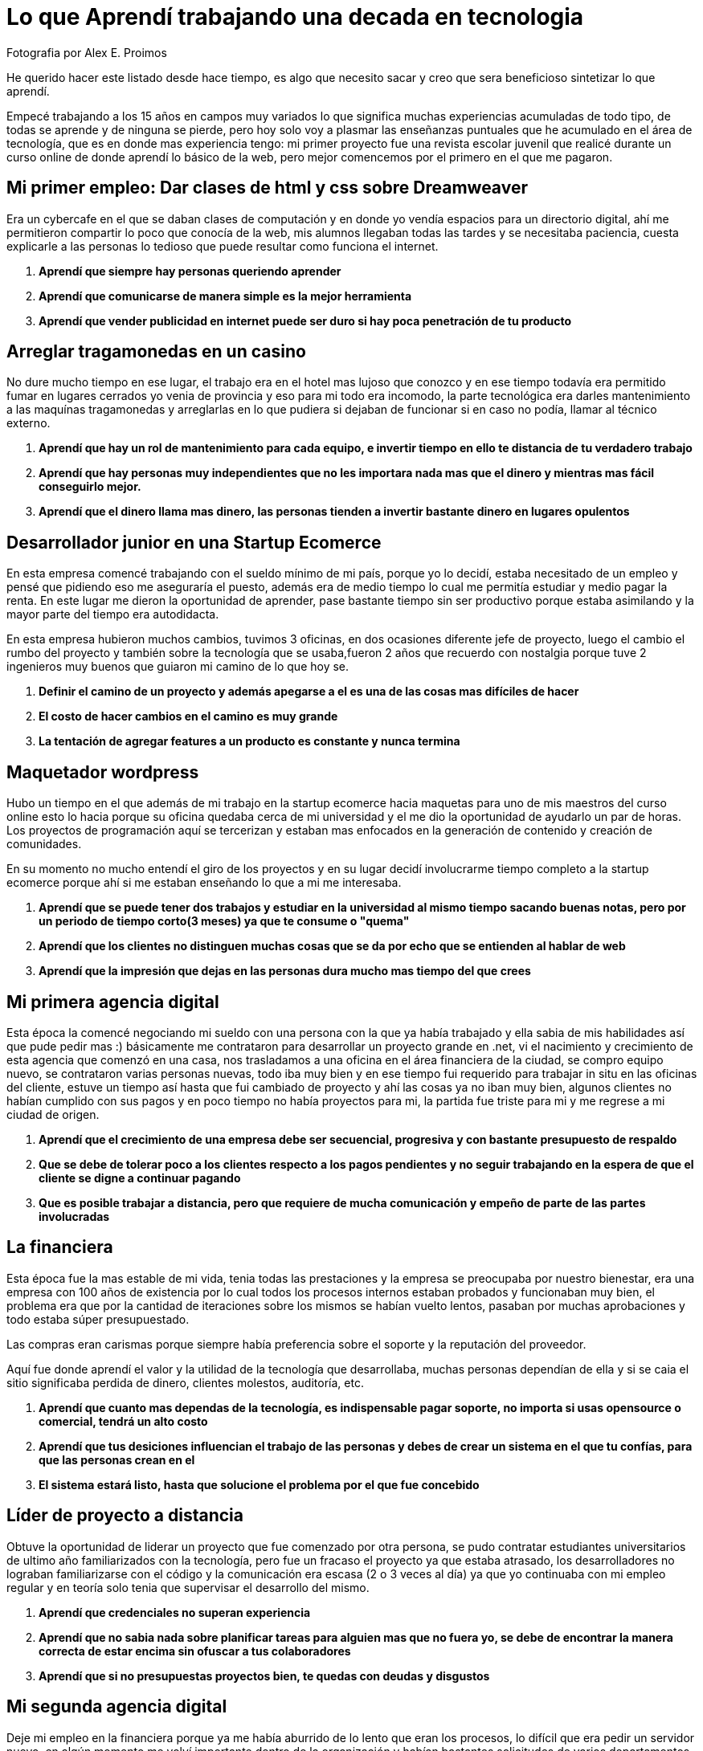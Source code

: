 = Lo que Aprendí trabajando una decada en tecnologia  
:hp-image: http://photo.foter.com/photos/44/office-politics-a-rise-to-the-top-2.jpg
:hp-tags: technology,software,education


Fotografia por Alex E. Proimos


He querido hacer este listado desde hace tiempo, es algo que necesito sacar y creo que sera beneficioso sintetizar lo que aprendí.

Empecé trabajando a los 15 años en campos muy variados lo que significa muchas experiencias acumuladas de todo tipo, de todas se aprende y de ninguna se pierde, pero hoy solo voy a plasmar las enseñanzas puntuales que he acumulado en el área de tecnología, que es en donde mas experiencia tengo: mi primer proyecto fue una revista escolar juvenil que realicé durante un curso online de donde aprendí lo básico de la web, pero mejor comencemos por el primero en el que me pagaron.


== Mi primer empleo: Dar clases de html y css sobre Dreamweaver
Era un cybercafe en el que se daban clases de computación y en donde yo vendía espacios para un directorio digital, ahí me permitieron compartir lo poco que conocía de la web, mis alumnos llegaban todas las tardes y se necesitaba paciencia, cuesta explicarle a las personas lo tedioso que puede resultar como funciona el internet.

. *Aprendí que siempre hay personas queriendo aprender*
. *Aprendí que comunicarse de manera simple es la mejor herramienta*
. *Aprendí que vender publicidad en internet puede ser duro si hay poca penetración de tu producto*

== Arreglar tragamonedas en un casino
No dure mucho tiempo en ese lugar, el trabajo era en el hotel mas lujoso que conozco y en ese tiempo todavía era permitido fumar en lugares cerrados yo venia de provincia y eso para mi todo era incomodo, la parte tecnológica era darles mantenimiento a las maquínas tragamonedas y arreglarlas en lo que pudiera si dejaban de funcionar si en caso no podía, llamar al técnico externo.

. *Aprendí que hay un rol de mantenimiento para cada equipo, e invertir tiempo en ello te distancia de tu verdadero trabajo*
. *Aprendí que hay personas muy independientes que no les importara nada mas que el dinero y mientras mas fácil conseguirlo mejor.*
. *Aprendí que el dinero llama mas dinero, las personas tienden a invertir bastante dinero en lugares opulentos*

== Desarrollador junior en una Startup Ecomerce
En esta empresa comencé trabajando con el sueldo mínimo de mi país, porque yo lo decidí, estaba necesitado de un empleo y pensé que pidiendo eso me aseguraría el puesto, además era de medio tiempo lo cual me permitía estudiar y medio pagar la renta. En este lugar me dieron la oportunidad de aprender, pase bastante tiempo sin ser productivo porque estaba asimilando y la mayor parte del tiempo era autodidacta.

En esta empresa hubieron muchos cambios, tuvimos 3 oficinas, en dos ocasiones diferente jefe de proyecto, luego el cambio el rumbo del proyecto y también sobre la tecnología que se usaba,fueron 2 años que recuerdo con nostalgia porque tuve 2 ingenieros muy buenos que guiaron mi camino de lo que hoy se.


. *Definir el camino de un proyecto y además apegarse a el es una de las cosas mas difíciles de hacer*
. *El costo de hacer cambios en el camino es muy grande*
. *La tentación de agregar features a un producto es constante y nunca termina*

== Maquetador wordpress
Hubo un tiempo en el que además de mi trabajo en la startup ecomerce hacia maquetas para uno de mis maestros del curso online esto lo hacia porque su oficina quedaba cerca de mi universidad y el me dio la oportunidad de ayudarlo un par de horas. Los proyectos de programación aquí se tercerizan y estaban mas enfocados en la generación de contenido y creación de comunidades.

En su momento no mucho entendí el giro de los proyectos y en su lugar decidí involucrarme tiempo completo a la startup ecomerce porque ahí si me estaban enseñando lo que a mi me interesaba.

. *Aprendí que se puede tener dos trabajos y estudiar en la universidad al mismo tiempo sacando buenas notas, pero por un periodo de tiempo corto(3 meses) ya que te consume o "quema"*
. *Aprendí que los clientes no distinguen muchas cosas que se da por echo que se entienden al hablar de web*
. *Aprendí que la impresión que dejas en las personas dura mucho mas tiempo del que crees*

== Mi primera agencia digital
Esta época la comencé negociando mi sueldo con una persona con la que ya había trabajado y ella sabia de mis habilidades así que pude pedir mas :) básicamente me contrataron para desarrollar un proyecto grande en .net, vi el nacimiento y crecimiento de esta agencia que comenzó en una casa, nos trasladamos a una oficina en el área financiera de la ciudad, se compro equipo nuevo, se contrataron varias personas nuevas, todo iba muy bien y en ese tiempo fui requerido para trabajar in situ en las oficinas del cliente, estuve un tiempo así hasta que fui cambiado de proyecto y ahí las cosas ya no iban muy bien, algunos clientes no habían cumplido con sus pagos y en poco tiempo no había proyectos para mi, la partida fue triste para mi y me regrese a mi ciudad de origen.

. *Aprendí que el crecimiento de una empresa debe ser secuencial, progresiva y con bastante presupuesto de respaldo*
. *Que se debe de tolerar poco a los clientes respecto a los pagos pendientes y no seguir trabajando en la espera de que el cliente se digne a continuar pagando*
. *Que es posible trabajar a distancia, pero que requiere de mucha comunicación y empeño de parte de las partes involucradas*

== La financiera 
Esta época fue la mas estable de mi vida, tenia todas las prestaciones y la empresa se preocupaba por nuestro bienestar, era una empresa con 100 años de existencia por lo cual todos los procesos internos estaban probados y funcionaban muy bien, el problema era que por la cantidad de iteraciones sobre los mismos se habían vuelto lentos, pasaban por muchas aprobaciones y todo estaba súper presupuestado.

Las compras eran carismas porque siempre había preferencia sobre el soporte y la reputación del proveedor.

Aquí fue donde aprendí el valor y la utilidad de la tecnología que desarrollaba, muchas personas dependían de ella y si se caia el sitio significaba perdida de dinero, clientes molestos, auditoría, etc.

. *Aprendí que cuanto mas dependas de la tecnología, es indispensable pagar soporte, no importa si usas opensource o comercial, tendrá un alto costo*
. *Aprendí que tus desiciones influencian el trabajo de las personas y debes de crear un sistema en el que tu confías, para que las personas crean en el*
. *El sistema estará listo, hasta que solucione el problema por el que fue concebido*

== Líder de proyecto a distancia
Obtuve la oportunidad de liderar un proyecto que fue comenzado por otra persona, se pudo contratar estudiantes universitarios de ultimo año familiarizados con la tecnología, pero fue un fracaso el proyecto ya que estaba atrasado, los desarrolladores no lograban familiarizarse con el código y la comunicación era escasa (2 o 3 veces al día) ya que yo continuaba con mi empleo regular y en teoría solo tenia que supervisar el desarrollo del mismo.

. *Aprendí que credenciales no superan experiencia*
. *Aprendí que no sabia nada sobre planificar tareas para alguien mas que no fuera yo, se debe de encontrar la manera correcta de estar encima sin ofuscar a tus colaboradores*
. *Aprendí que si no presupuestas proyectos bien, te quedas con deudas y disgustos*

== Mi segunda agencia digital
Deje mi empleo en la financiera porque ya me había aburrido de lo lento que eran los procesos, lo difícil que era pedir un servidor nuevo, en algún momento me volví importante dentro de la organización y habían bastantes solicitudes de varios departamentos que yo no podía atender. Eso me hizo buscar libertad y dinamismo quería trabajar en una empresa dinámica y moderna.

Esta empresa se veía de muy alto nivel, tenia muy buenas relaciones publicas y ofrecía lo que yo estaba buscando, el primer día fue fabuloso, hubieron reuniones tipo scrum, mi equipo de trabajo era costoso y la decoración general de la oficina estaba muy bien hecha.

El problema con esta empresa era su propio éxito, había un exceso de proyectos y hacia falta de talento, la presión sobre todos los empleados era grande.

. *Aprendí que el diseño gráfico es rey, lo que los clientes pagan por lo que ven*
. *Las relaciones publicas mandan en cualquier negocio, presencia online es igual a miles de dolares en contratos*
. *La importancia de que un proyect manager pueda manejar tanto clientes como desarrolladores es crucial, no puedes satisfacer clientes sin satisfacer desarrolladores*


== La agencia de contenidos
Esta agencia fue la mas exitosa respecto al conocimiento de como funciona la web y de como crear una cultura organizacional.

En el pasado había trabajado con el líder de la agencia y pude ver su crecimiento de 3 a 75 empleados en pocos años, cambio de oficina y creacion de prestigio a su nombre.

Cuando conocí el modelo de negocio de la empresa años atrás no le veía sentido y no lo entendía y de ahí aprendi que *de moneda en moneda se hacen fortunas*

El éxito de este líder se basa en identificar el talento y cuidarlo, confiar y delegar aunque no conozca completamente todos los temas que esta tratando, sabe lo que quiere y es humilde al tratar con todos sus colaboradores.

El problema con la empresa era la separación por personalidades, la rivalidad entre departamentos era obvia y el respeto se tenia que trabajar, cada mes se hacían sesiones de resultados con toda la empresa y esto era muy bueno porque se lograba la interacción que hacia falta diariamente.

. *Aprendí que el respeto (no obligado ni a la fuerza, sino real) es la clave para que un equipo camine durante bastante tiempo y logre solucionar problemas*
. *Aprendí que hay que esforzarse mucho al principio de cada proyecto en dejar claras las espectativas que cada uno de los participantes tiene puesto en ello*
. *Aprendí el tremendo valor que tiene la discreción y lo poderoso que puede llegar a ser saber manejarlo a tu favor*

== Conclusion
Si no se gana se aprende, he tenido una gran cantidad de compañeros y aprecio lo que he aprendido de cada uno de ellos, con muy pocos pude hacer amistad debido a que me es difícil expresarme con claridad, es por eso que inicie esta serie de ensayos #EliDiazEssay en donde practico como expresarme por escrito y ser mas preciso.

También voy a ir dejando registro de los temas que me interesan y de los cuales quiero profundizar, queda mucho por aprender el camino es largo y siempre seguiré avanzando.